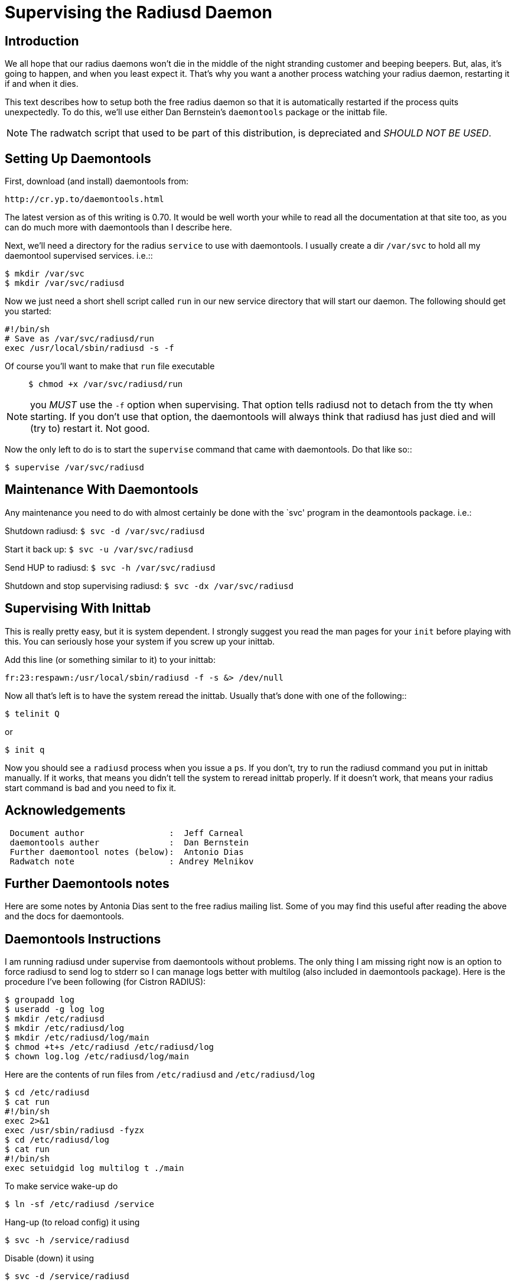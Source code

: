 = Supervising the Radiusd Daemon

== Introduction

We all hope that our radius daemons won’t die in the middle of the night
stranding customer and beeping beepers. But, alas, it’s going to happen,
and when you least expect it. That’s why you want a another process
watching your radius daemon, restarting it if and when it dies.

This text describes how to setup both the free radius daemon so that it
is automatically restarted if the process quits unexpectedly. To do
this, we’ll use either Dan Bernstein’s `daemontools` package or the
inittab file.

NOTE: The radwatch script that used to be part of this distribution, is
depreciated and _SHOULD NOT BE USED_.

== Setting Up Daemontools

First, download (and install) daemontools from:

```
http://cr.yp.to/daemontools.html
```

The latest version as of this writing is 0.70. It would be well worth
your while to read all the documentation at that site too, as you can do
much more with daemontools than I describe here.

Next, we’ll need a directory for the radius `service` to use with
daemontools. I usually create a dir `/var/svc` to hold all my daemontool
supervised services. i.e.::

```
$ mkdir /var/svc
$ mkdir /var/svc/radiusd
```

Now we just need a short shell script called `run` in our new service
directory that will start our daemon. The following should get you
started:

```
#!/bin/sh
# Save as /var/svc/radiusd/run
exec /usr/local/sbin/radiusd -s -f
```

Of course you’ll want to make that `run` file executable::

`$ chmod +x /var/svc/radiusd/run`

NOTE: you _MUST_ use the `-f` option when supervising. That option tells
radiusd not to detach from the tty when starting. If you don’t use that
option, the daemontools will always think that radiusd has just died and
will (try to) restart it. Not good.

Now the only left to do is to start the `supervise` command that came
with daemontools. Do that like so::

`$ supervise /var/svc/radiusd`

== Maintenance With Daemontools

Any maintenance you need to do with almost certainly be done with the
`svc' program in the deamontools package. i.e.:

Shutdown radiusd: `$ svc -d /var/svc/radiusd`

Start it back up: `$ svc -u /var/svc/radiusd`

Send HUP to radiusd: `$ svc -h /var/svc/radiusd`

Shutdown and stop supervising radiusd: `$ svc -dx /var/svc/radiusd`

== Supervising With Inittab

This is really pretty easy, but it is system dependent. I strongly
suggest you read the man pages for your `init` before playing with this.
You can seriously hose your system if you screw up your inittab.

Add this line (or something similar to it) to your inittab:

`fr:23:respawn:/usr/local/sbin/radiusd -f -s &> /dev/null`

Now all that’s left is to have the system reread the inittab. Usually
that’s done with one of the following::

`$ telinit Q`

or

`$ init q`

Now you should see a `radiusd` process when you issue a `ps`. If you
don’t, try to run the radiusd command you put in inittab manually. If it
works, that means you didn’t tell the system to reread inittab properly.
If it doesn’t work, that means your radius start command is bad and you
need to fix it.

== Acknowledgements

```
 Document author                 :  Jeff Carneal
 daemontools auther              :  Dan Bernstein
 Further daemontool notes (below):  Antonio Dias
 Radwatch note                   : Andrey Melnikov
```

== Further Daemontools notes

Here are some notes by Antonia Dias sent to the free radius mailing
list. Some of you may find this useful after reading the above and the
docs for daemontools.

== Daemontools Instructions

I am running radiusd under supervise from daemontools without problems.
The only thing I am missing right now is an option to force radiusd to
send log to stderr so I can manage logs better with multilog (also
included in daemontools package). Here is the procedure I’ve been
following (for Cistron RADIUS):

```
$ groupadd log
$ useradd -g log log
$ mkdir /etc/radiusd
$ mkdir /etc/radiusd/log
$ mkdir /etc/radiusd/log/main
$ chmod +t+s /etc/radiusd /etc/radiusd/log
$ chown log.log /etc/radiusd/log/main
```

Here are the contents of run files from `/etc/radiusd` and `/etc/radiusd/log`::

```
$ cd /etc/radiusd
$ cat run
#!/bin/sh
exec 2>&1
exec /usr/sbin/radiusd -fyzx
$ cd /etc/radiusd/log
$ cat run
#!/bin/sh
exec setuidgid log multilog t ./main
```

To make service wake-up do::

```
$ ln -sf /etc/radiusd /service
```

Hang-up (to reload config) it using::

```
$ svc -h /service/radiusd
```

Disable (down) it using::

```
$ svc -d /service/radiusd
```

Reenable (up) it using::

```
$ svc -u /service/radiusd
```
